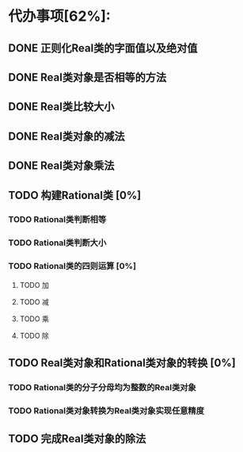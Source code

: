 * 代办事项[62%]:
** DONE 正则化Real类的字面值以及绝对值
CLOSED: [2015-08-19 Wed 18:36]

** DONE Real类对象是否相等的方法
CLOSED: [2015-08-19 Wed 18:37]

** DONE Real类比较大小
CLOSED: [2015-08-19 Wed 18:50]

** DONE Real类对象的减法
CLOSED: [2015-08-19 Wed 23:34]

** DONE Real类对象乘法
CLOSED: [2015-08-19 Wed 23:34]

** TODO 构建Rational类 [0%]
*** TODO Rational类判断相等
*** TODO Rational类判断大小
*** TODO Rational类的四则运算 [0%]
**** TODO 加
**** TODO 减
**** TODO 乘
**** TODO 除

**  TODO Real类对象和Rational类对象的转换 [0%]
*** TODO Rational类的分子分母均为整数的Real类对象
*** TODO Rational类对象转换为Real类对象实现任意精度

** TODO 完成Real类对象的除法


